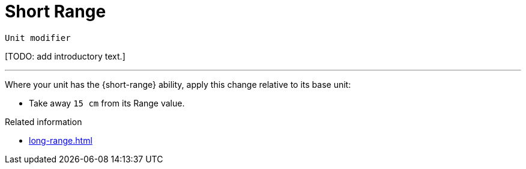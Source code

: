 = Short Range

`Unit modifier`

{blank}[TODO: add introductory text.]

---

Where your unit has the {short-range} ability, apply this change relative to its base unit:

* Take away `15 cm` from its Range value.

.Related information
* xref:long-range.adoc[]